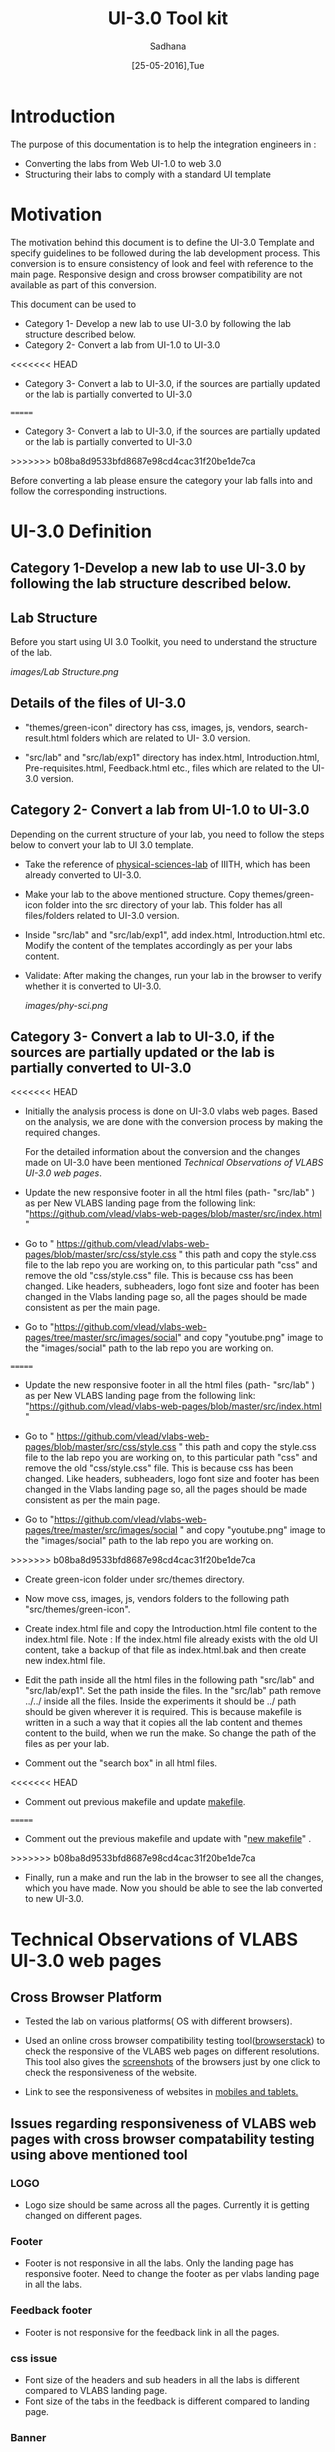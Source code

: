 #+Title: UI-3.0 Tool kit
#+Date: [25-05-2016],Tue
#+Author:Sadhana

* Introduction 
  The purpose of this documentation is to help the integration engineers in :
  - Converting the labs from Web UI-1.0 to web 3.0
  - Structuring their labs to comply with a standard UI template

* Motivation 
  The motivation behind this document is to define the UI-3.0 Template and
  specify guidelines to be followed during the lab development process. This
  conversion is to ensure consistency of look and feel with reference to the
  main page. Responsive design and cross browser compatibility are not
  available as part of this conversion. 

  This document can be used to 
  - Category 1- Develop a new lab to use UI-3.0 by following the lab structure
    described below.
  - Category 2- Convert a lab from UI-1.0 to UI-3.0 
<<<<<<< HEAD
  - Category 3- Convert a lab to UI-3.0, if the sources are partially updated
    or the lab is partially converted to UI-3.0
=======
  - Category 3- Convert a lab to UI-3.0, if the sources are partially updated or the lab
    is partially converted to UI-3.0
>>>>>>> b08ba8d9533bfd8687e98cd4cac31f20be1de7ca
  
  Before converting a lab please ensure the category your lab falls into and
  follow the corresponding instructions. 

* UI-3.0 Definition 

** Category 1-Develop a new lab to use UI-3.0 by following the lab structure described below.

** Lab Structure
   
   Before you start using UI 3.0 Toolkit, you need to understand the structure
   of the lab.
   
   [[images/Lab Structure.png]]
     
** Details of the files of UI-3.0
   
   - "themes/green-icon" directory has css, images, js, vendors,
     search-result.html folders which are related to UI- 3.0 version.

   - "src/lab" and "src/lab/exp1" directory has index.html, Introduction.html,
     Pre-requisites.html, Feedback.html etc., files which are related to the
     UI-3.0 version.

** Category 2- Convert a lab from UI-1.0 to UI-3.0
    
   Depending on the current structure of your lab, you need to follow
   the steps below to convert your lab to UI 3.0 template.
  
   - Take the reference of [[https://github.com/Virtual-Labs/physical-sciences-iiith][physical-sciences-lab]] of IIITH, which has been
     already converted to UI-3.0.
 
   - Make your lab to the above mentioned structure.  Copy themes/green-icon
     folder into the src directory of your lab.  This folder has all
     files/folders related to UI-3.0 version.

   - Inside "src/lab" and "src/lab/exp1", add index.html, Introduction.html
     etc. Modify the content of the templates accordingly as per your labs
     content.

   - Validate: After making the changes, run your lab in the browser to verify
     whether it is converted to UI-3.0.

     [[images/phy-sci.png]]

** Category 3- Convert a lab to UI-3.0, if the sources are partially updated or the lab is partially converted to UI-3.0
<<<<<<< HEAD
   
   - Initially the analysis process is done on UI-3.0 vlabs web pages. Based on
     the analysis, we are done with the conversion process by making the
     required changes.
    
     For the detailed information about the conversion and the changes
     made on UI-3.0 have been mentioned [[Technical Observations of VLABS UI-3.0 web pages]].
                                                                      
   - Update the new responsive footer in all the html files (path- "src/lab" ) as
     per New VLABS landing page from the following link:
     "https://github.com/vlead/vlabs-web-pages/blob/master/src/index.html "

   - Go to "
     https://github.com/vlead/vlabs-web-pages/blob/master/src/css/style.css " this
     path and copy the style.css file to the lab repo you are working on, to this
     particular path "css" and remove the old "css/style.css" file.  This is
     because css has been changed.  Like headers, subheaders, logo font size and
     footer has been changed in the Vlabs landing page so, all the pages should be
     made consistent as per the main page.

   - Go to "https://github.com/vlead/vlabs-web-pages/tree/master/src/images/social"
     and copy "youtube.png" image to the "images/social" path to the lab repo you are
     working on.
=======

-  Update the new responsive footer in all the html files (path- "src/lab" ) as
   per New VLABS landing page from the following link:
   "https://github.com/vlead/vlabs-web-pages/blob/master/src/index.html "

-  Go to "
   https://github.com/vlead/vlabs-web-pages/blob/master/src/css/style.css " this
   path and copy the style.css file to the lab repo you are working on, to this
   particular path "css" and remove the old "css/style.css" file.  This is
   because css has been changed.  Like headers, subheaders, logo font size and
   footer has been changed in the Vlabs landing page so, all the pages should be
   made consistent as per the main page.

-  Go to
   "https://github.com/vlead/vlabs-web-pages/tree/master/src/images/social " and
   copy "youtube.png" image to the "images/social" path to the lab repo you are
   working on.
>>>>>>> b08ba8d9533bfd8687e98cd4cac31f20be1de7ca
  
   - Create green-icon folder under src/themes directory.

   - Now move css, images, js, vendors folders to the following path
     "src/themes/green-icon".

   - Create index.html file and copy the Introduction.html file content to the
     index.html file.  Note : If the index.html file already exists with the old
     UI content, take a backup of that file as index.html.bak and then create new
     index.html file.

   - Edit the path inside all the html files in the following path "src/lab" and
     "src/lab/exp1".  Set the path inside the files. In the "src/lab" path remove
     ../../ inside all the files. Inside the experiments it should be ../ path
     should be given wherever it is required. This is because makefile is written
     in a such a way that it copies all the lab content and themes content to the
     build, when we run the make. So change the path of the files as per your lab.
 
   - Comment out the "search box" in all html files.
   
<<<<<<< HEAD
   - Comment out previous makefile and update [[https://github.com/Virtual-Labs/physical-sciences-iiith/blob/master/src/makefile][makefile]].
=======
-  Comment out the previous makefile and update with "[[https://github.com/Virtual-Labs/physical-sciences-iiith/blob/master/src/makefile][new makefile]]" .
>>>>>>> b08ba8d9533bfd8687e98cd4cac31f20be1de7ca
   
   - Finally, run a make and run the lab in the browser to see all the changes,
     which you have made. Now you should be able to see the lab converted to new
     UI-3.0.


* Technical Observations of VLABS UI-3.0 web pages

** Cross Browser Platform

   - Tested the lab on various platforms( OS with different browsers).
  
   - Used an online cross browser compatibility testing tool([[https://www.browserstack.com/][browserstack]]) to check the
     responsive of the VLABS web pages on different resolutions.  This tool also gives
     the [[https://www.browserstack.com/screenshots?utm_campaign=onboarding&utm_medium=email&utm_source=welcome][screenshots]] of the browsers just by one click to check the responsiveness
     of the website.

   - Link to see the responsiveness of websites in [[https://www.browserstack.com/responsive?utm_campaign=onboarding&utm_medium=email&utm_source=welcome][mobiles and tablets.]]  

** Issues regarding responsiveness of VLABS web pages with cross browser compatability testing using above mentioned tool

*** LOGO
   
    - Logo size should be same across all the pages. Currently it is getting
      changed on different pages.

*** Footer

    - Footer is not responsive in all the labs. Only the landing page has
      responsive footer. Need to change the footer as per vlabs landing page in all
      the labs.

*** Feedback footer

    - Footer is not responsive for the feedback link in all the pages.

*** css issue 

    - Font size of the headers and sub headers in all the labs is different
     compared to VLABS landing page.
    - Font size of the tabs in the feedback is different compared to landing
     page.

*** Banner

   - Banner of the landing page is not responsive.(tag line should be made
     responsive) The text(Example:Analytics) on the banner is getting
     overlapped in the small screen.

*** Search box

    - Search box is not responsive after some resolution and also its not
      working the way it should work.  So, it should be fixed or either it
      should be commented out.

* Conclusion

 - Based on the mentioned points, Vlabs Web pages are not fully
   responsive. Other than the above views, everything is responsive.  The labs
   linked to the landing page with the old UI are not responsive at all. The
   tabs for each lab
   is not fixed, decision has to be made before releasing UI 3.0 doc. All the
   tabs(example: Prerequites, Quiz etc) should be consistent across all the labs.

 - After conversion, your lab should match the directory structure as detailed
   above and should resemble the [[images/phy-sci.png][page]] below.
   
 *Note*: For any further queries, please post at [[https://github.com/Virtual-Labs/engineers-forum][engineers-forum]] 

